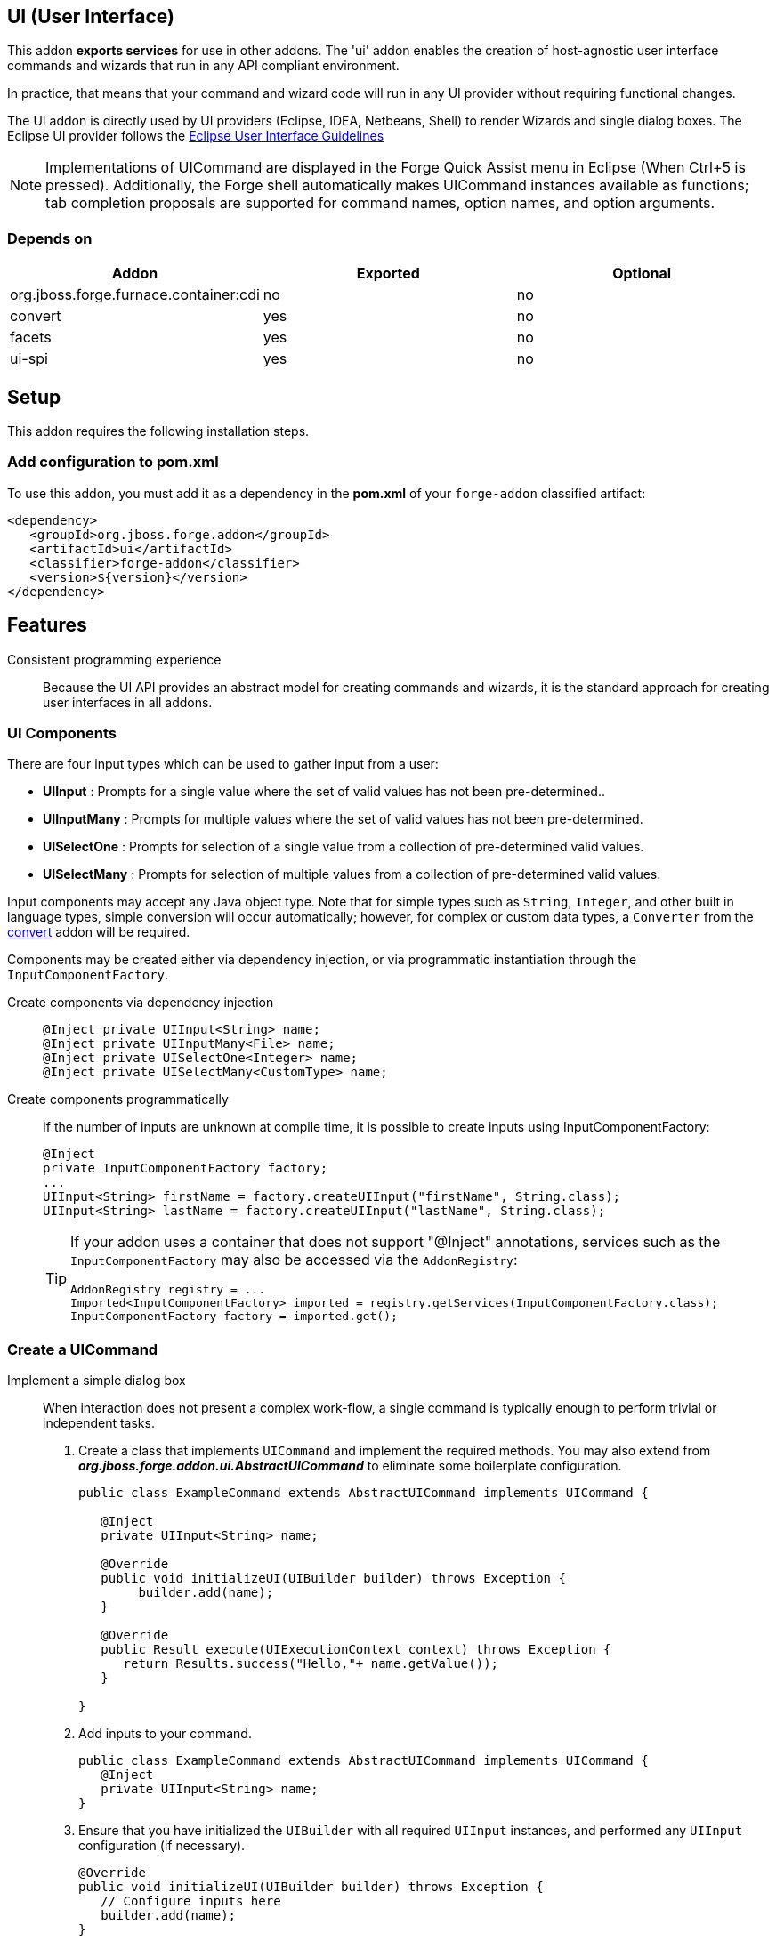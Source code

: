 == UI (User Interface)
:idprefix: id_ 

This addon *exports services* for use in other addons. The 'ui' addon enables the creation of host-agnostic user interface 
commands and wizards that run in any API compliant environment.

In practice, that means that your command and wizard code will run in any UI provider without requiring functional changes.
 
The UI addon is directly used by UI providers (Eclipse, IDEA, Netbeans, Shell) to render Wizards and single dialog boxes.
The Eclipse UI provider follows the http://www.eclipse.org/articles/Article-UI-Guidelines/Contents.html#Wizards[Eclipse User Interface Guidelines] 

NOTE: Implementations of UICommand are displayed in the Forge Quick Assist menu in Eclipse (When Ctrl+5 is pressed). Additionally, 
the Forge shell automatically makes UICommand instances available as functions; tab completion proposals are supported for command
names, option names, and option arguments.  

=== Depends on

[options="header"]
|===
|Addon |Exported |Optional

|org.jboss.forge.furnace.container:cdi
|no
|no

|convert
|yes
|no


|facets
|yes
|no


|ui-spi
|yes
|no

|===

== Setup

This addon requires the following installation steps.

=== Add configuration to pom.xml 

To use this addon, you must add it as a dependency in the *pom.xml* of your `forge-addon` classified artifact:

[source,xml]
----
<dependency>
   <groupId>org.jboss.forge.addon</groupId>
   <artifactId>ui</artifactId>
   <classifier>forge-addon</classifier>
   <version>${version}</version>
</dependency>
----

== Features

Consistent programming experience::
 Because the UI API provides an abstract model for creating commands and wizards, it is the standard approach for creating
 user interfaces in all addons.

=== UI Components

There are four input types which can be used to gather input from a user: 

- *UIInput* : Prompts for a single value where the set of valid values has not been pre-determined..
- *UIInputMany* : Prompts for multiple values where the set of valid values has not been pre-determined.
- *UISelectOne* : Prompts for selection of a single value from a collection of pre-determined valid values. 
- *UISelectMany* : Prompts for selection of multiple values from a collection of pre-determined valid values.


Input components may accept any Java object type. Note that for simple types such as `String`, `Integer`, and other
built in language types, simple conversion will occur automatically; however, for complex or custom data types, a
`Converter` from the link:../convert/README.asciidoc[convert] addon will be required.

Components may be created either via dependency injection, or via programmatic instantiation through the `InputComponentFactory`.

Create components via dependency injection::
+
[source,java]
----
@Inject private UIInput<String> name;
@Inject private UIInputMany<File> name;
@Inject private UISelectOne<Integer> name;
@Inject private UISelectMany<CustomType> name;
----

Create components programmatically:: 
 If the number of inputs are unknown at compile time, it is possible to create inputs using InputComponentFactory:
+
[source,java]
----
@Inject
private InputComponentFactory factory;
...
UIInput<String> firstName = factory.createUIInput("firstName", String.class);
UIInput<String> lastName = factory.createUIInput("lastName", String.class);
----
+
[TIP] 
====
If your addon uses a container that does not support "@Inject" annotations, services such as the `InputComponentFactory` may also be 
accessed via the `AddonRegistry`:

----
AddonRegistry registry = ...
Imported<InputComponentFactory> imported = registry.getServices(InputComponentFactory.class);
InputComponentFactory factory = imported.get();
----
==== 

=== Create a UICommand

Implement a simple dialog box::
 When interaction does not present a complex work-flow, a single command is typically enough to perform trivial or
independent tasks. 
+
. Create a class that implements `UICommand` and implement the required methods. You may also extend from *_org.jboss.forge.addon.ui.AbstractUICommand_*
to eliminate some boilerplate configuration.
+
[source,java]
----
public class ExampleCommand extends AbstractUICommand implements UICommand {

   @Inject
   private UIInput<String> name;

   @Override
   public void initializeUI(UIBuilder builder) throws Exception {
        builder.add(name);      
   }

   @Override
   public Result execute(UIExecutionContext context) throws Exception {
      return Results.success("Hello,"+ name.getValue());
   }

}
----
. Add inputs to your command.
+
[source,java]
----
public class ExampleCommand extends AbstractUICommand implements UICommand {
   @Inject
   private UIInput<String> name;
}
----
. Ensure that you have initialized the `UIBuilder` with all required `UIInput` instances, and performed any `UIInput`
configuration (if necessary).
+
[source,java]
----
@Override
public void initializeUI(UIBuilder builder) throws Exception {
   // Configure inputs here
   builder.add(name);      
}
----
. Implement functionality to be executed.
+
[source,java]
----
@Override
public Result execute(UIExecutionContext context) throws Exception {
   // Do the work here
   return Results.success("Hello,"+ name.getValue());
}
----

=== Implement a multi-step wizard

When interaction is complex and presents a considerable number of arguments, you may find it necessary to gather
input via a wizard flow, rather than a single command implementation. Wizards allow for multi-page, multi-path
commands to be created, where the path through a flow may differ based on user input provided in each step.

. Follow the same basic steps as if you were implementing a simple `UICommand`; however, in this case we must also
implement the `UIWizard` interface.
+ 
[source,java]
----
public class MyInitialPage extends AbstractUICommand implements UIWizard {
}
----
. Notice that the `next(UINavigationContext context)` method must be implemented in addition to the standard `UICommand` 
methods. Be sure to store relevant values as context attributes so that they may be accessed via subsequent
wizard steps.
+
The `next` method also returns a `NavigationResult`, which is where you will specify the next wizard step (if any)
to execute.
+ 
[source,java]
----
public class MyInitialPage extends AbstractUICommand implements UIWizard {

   @Inject
   private UIInput<String> firstName;
   
   @Override
   public void initializeUI(UIBuilder builder) throws Exception {
        builder.add(firstName);      
   }
   
   @Override
   public NavigationResult next(UINavigationContext context) throws Exception {
      context.getAttributeMap().put("firstName", firstName.getValue());
      return Results.navigateTo(MyNextStep.class);
   }

   @Override
   public Result execute(UIExecutionContext context) throws Exception {
      return Results.success();
   }
}
----
. Create a `UIWizardStep` implementation, similar to `UIWizard`. `UIWizardStep` implementations cannot be used as
standalone commands, or as entry points to a wizard flow. If your wizard step would function independently of prior
wizard steps, then it may simply implement `UIWizard`.
+
[source,java]
----

public class MyNextStep extends AbstractUICommand implements UIWizardStep {

   @Inject
   @WithAttributes(label="Last Name", required=true)
   private UIInput<String> lastName;

   @Override
   public void initializeUI(UIBuilder builder) throws Exception {
        builder.add(lastName);      
   }
   
   @Override
   public NavigationResult next(UINavigationContext context) throws Exception {
      // End of interaction, return null
      return null;
   }

   @Override
   public Result execute(UIExecutionContext executionContext) throws Exception {
      String firstName = (String) executionContext.getUIContext().getAttributeMap().get("firstName");
      String fullName = firstName + " " + lastName.getValue(); 
      return Results.success("Hello,"+ fullName);
   }
}
----

=== UICommand execution lifecycle

. Retrieve instance of selected `UICommand`
. Call `.initializeUI(UIBuilder builder)`
. UI provider gathers input values from user.
. UI provider calls `.validate(UIValidationContext context)`
 - if inputs are valid, proceed, if not, return to step #3
. UI provider converts user supplied values (if necessary) and populates input components.
. UI provider calls `.execute(UIContext context)`

=== UIWizard execution lifecycle

. Retrieve instance of selected `UIWizard`
. Call `initializeUI(UIBuilder builder)`
. UI provider gathers input values from user.
. UI provider calls `.validate(UIValidationContext context)`
 - if inputs are valid, proceed, if not, return to step #3
. UI provider converts user supplied values (if necessary) and populates input components.
. UI provider calls `.next(UIContext context)`
 - if `NavigationResult` is contains a `UIWizard` or `UIWizardStep` type instance, repeat from step #1 for the next result type.
 - if `NavigationResult` is null, UI provider calls `.execute(UIContext context) for each visited step, in the order in which they were visited.`

=== Use CommandScoped objects to store model state

There are two ways to pass state between wizard steps:

. Add state in UIContext using UIContext.getAttributeMap().put
. Create a class with @CommandScoped and add the necessary attributes on it

CommandScoped classes are available during user interaction. The scope is destroyed when a command (or a wizard including its steps) is run or cancelled

=== Use UIOutput to display messages to the user

The underlying UIProvider provides a method getOutput() returning a UIOutput.
This object provides two methods: 

. PrintStream out();
. PrintStream err();

Any information printed to these PrintStream objects will be displayed in the configured UI out/err streams. How it is displayed is up to the UI Provider implementation.
 
=== UICommandTransformer feature

When a command needs to be transformed before execution (returning a different object than what was requested), you should implement a UICommandTransformer.

[source,java]
----
import org.jboss.forge.addon.ui.command.UICommandTransformer;

public class MyTransformer implements UICommandTransformer {

   public UICommand transform(UIContext context, UICommand original) { 
	// original is the command invoked. It should be returned if no changes are needed
   }
}
----

=== Use PrerequisiteCommandsProvider when you need some commands to be executed prior to your comand

In some scenarios, it is important that other commands/wizards be executed before the invoked command. This is true in cases where you have the setup command that adds library dependencies 
to the current project and the current command/wizard creates classes that use classes from these libraries.

. Implement PrerequisiteCommandsProvider in your command
. Return a list of the prerequisite commands to be executed based on the current UIContext.  

NOTE: The PrerequisiteCommandsProvider feature is implemented using a UICommandTransformer


